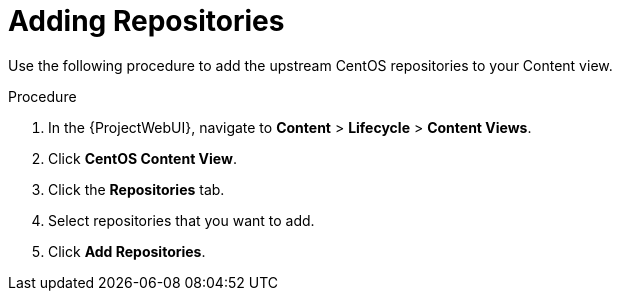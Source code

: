 [id="Adding_Repositories_{context}"]
= Adding Repositories

Use the following procedure to add the upstream CentOS repositories to your Content view.

.Procedure
. In the {ProjectWebUI}, navigate to *Content* > *Lifecycle* > *Content Views*.
. Click *CentOS Content View*.
. Click the *Repositories* tab.
. Select repositories that you want to add.
. Click *Add Repositories*.
